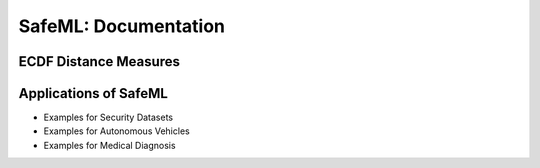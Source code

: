 SafeML: Documentation
=====================

ECDF Distance Measures
----------------------

Applications of SafeML
----------------------
* Examples for Security Datasets

* Examples for Autonomous Vehicles

* Examples for Medical Diagnosis



